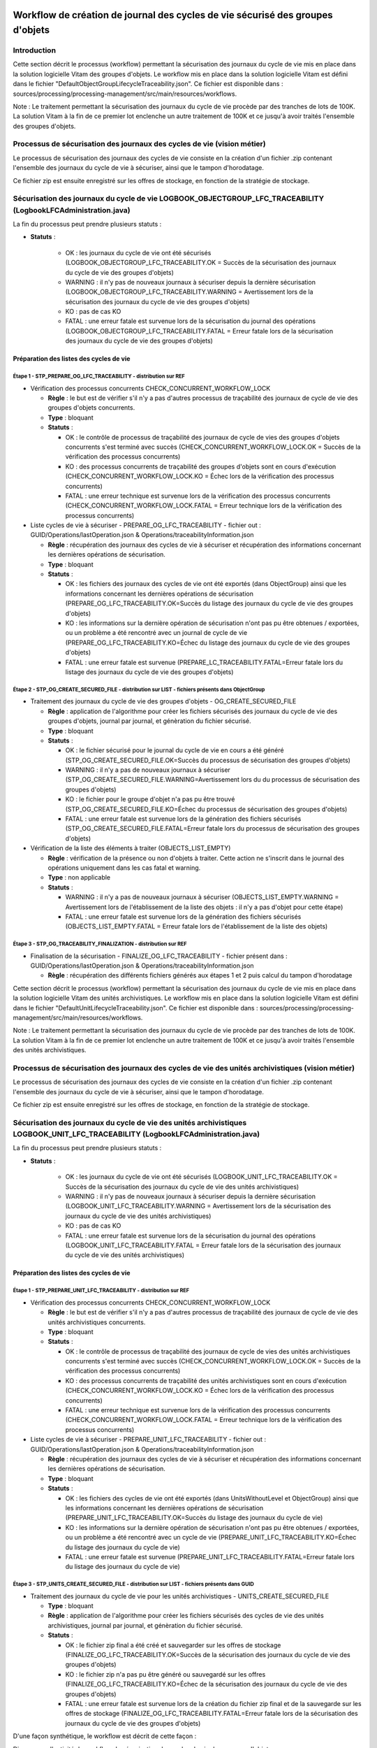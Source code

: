 Workflow de création de journal des cycles de vie sécurisé des groupes d'objets
###############################################################################

Introduction
============

Cette section décrit le processus (workflow) permettant la sécurisation des journaux du cycle de vie mis en place dans la solution logicielle Vitam des groupes d'objets.
Le workflow mis en place dans la solution logicielle Vitam est défini dans le fichier "DefaultObjectGroupLifecycleTraceability.json".
Ce fichier est disponible dans : sources/processing/processing-management/src/main/resources/workflows.

Note : Le traitement permettant la sécurisation des journaux du cycle de vie procède par des tranches de lots de 100K. La solution Vitam à la fin de ce premier lot enclenche un autre traitement de 100K et ce jusqu'à avoir traités l'ensemble des groupes d'objets.

Processus de sécurisation des journaux des cycles de vie (vision métier)
========================================================================

Le processus de sécurisation des journaux des cycles de vie consiste en la création d'un fichier .zip contenant l'ensemble des journaux du cycle de vie à sécuriser, ainsi que le tampon d'horodatage.

Ce fichier zip est ensuite enregistré sur les offres de stockage, en fonction de la stratégie de stockage.

Sécurisation des journaux du cycle de vie LOGBOOK_OBJECTGROUP_LFC_TRACEABILITY (LogbookLFCAdministration.java)
==============================================================================================================

La fin du processus peut prendre plusieurs statuts :

* **Statuts** :

    - OK : les journaux du cycle de vie ont été sécurisés (LOGBOOK_OBJECTGROUP_LFC_TRACEABILITY.OK = Succès de la sécurisation des journaux du cycle de vie des groupes d'objets)

    - WARNING : il n'y pas de nouveaux journaux à sécuriser depuis la dernière sécurisation (LOGBOOK_OBJECTGROUP_LFC_TRACEABILITY.WARNING = Avertissement lors de la sécurisation des journaux du cycle de vie des groupes d'objets)

    - KO : pas de cas KO

    - FATAL : une erreur fatale est survenue lors de la sécurisation du journal des opérations (LOGBOOK_OBJECTGROUP_LFC_TRACEABILITY.FATAL = Erreur fatale lors de la sécurisation des journaux du cycle de vie des groupes d'objets)

Préparation des listes des cycles de vie
----------------------------------------

**Étape 1** - STP_PREPARE_OG_LFC_TRACEABILITY -  distribution sur REF
~~~~~~~~~~~~~~~~~~~~~~~~~~~~~~~~~~~~~~~~~~~~~~~~~~~~~~~~~~~~~~~~~~~~~


* Vérification des processus concurrents CHECK_CONCURRENT_WORKFLOW_LOCK

  + **Règle** : le but est de vérifier s'il n'y a pas d'autres processus de traçabilité des journaux de cycle de vie des groupes d'objets concurrents.

  + **Type** : bloquant

  + **Statuts** :

    - OK : le contrôle de processus de traçabilité des journaux de cycle de vies des groupes d'objets concurrents s'est terminé avec succès (CHECK_CONCURRENT_WORKFLOW_LOCK.OK = Succès de la vérification des processus concurrents)

    - KO : des processus concurrents de traçabilité des groupes d'objets sont en cours d'exécution (CHECK_CONCURRENT_WORKFLOW_LOCK.KO = Échec lors de la vérification des processus concurrents)

    - FATAL : une erreur technique est survenue lors de la vérification des processus concurrents (CHECK_CONCURRENT_WORKFLOW_LOCK.FATAL = Erreur technique lors de la vérification des processus concurrents)


* Liste cycles de vie à sécuriser - PREPARE_OG_LFC_TRACEABILITY - fichier out : GUID/Operations/lastOperation.json & Operations/traceabilityInformation.json



  + **Règle** : récupération des journaux des cycles de vie à sécuriser et récupération des informations concernant les dernières opérations de sécurisation.

  + **Type** : bloquant

  + **Statuts** :

    - OK : les fichiers des journaux des cycles de vie ont été exportés (dans ObjectGroup) ainsi que les informations concernant les dernières opérations de sécurisation (PREPARE_OG_LFC_TRACEABILITY.OK=Succès du listage des journaux du cycle de vie des groupes d'objets)

    - KO : les informations sur la dernière opération de sécurisation n'ont pas pu être obtenues / exportées, ou un problème a été rencontré avec un journal de cycle de vie (PREPARE_OG_LFC_TRACEABILITY.KO=Échec du listage des journaux du cycle de vie des groupes d'objets)

    - FATAL : une erreur fatale est survenue (PREPARE_LC_TRACEABILITY.FATAL=Erreur fatale lors du listage des journaux du cycle de vie des groupes d'objets)


**Étape 2** - STP_OG_CREATE_SECURED_FILE -  distribution sur LIST - fichiers présents dans ObjectGroup
~~~~~~~~~~~~~~~~~~~~~~~~~~~~~~~~~~~~~~~~~~~~~~~~~~~~~~~~~~~~~~~~~~~~~~~~~~~~~~~~~~~~~~~~~~~~~~~~~~~~~~

* Traitement des journaux du cycle de vie des groupes d'objets - OG_CREATE_SECURED_FILE



  + **Règle** : application de l'algorithme pour créer les fichiers sécurisés des journaux du cycle de vie des groupes d'objets, journal par journal, et génèration du fichier sécurisé.

  + **Type** : bloquant

  + **Statuts** :

    - OK : le fichier sécurisé pour le journal du cycle de vie en cours a été généré (STP_OG_CREATE_SECURED_FILE.OK=Succès du processus de sécurisation des groupes d'objets)

    - WARNING : il n'y a pas de nouveaux journaux à sécuriser (STP_OG_CREATE_SECURED_FILE.WARNING=Avertissement lors du du processus de sécurisation des groupes d'objets)

    - KO : le fichier pour le groupe d'objet n'a pas pu être trouvé (STP_OG_CREATE_SECURED_FILE.KO=Échec du processus de sécurisation des groupes d'objets)

    - FATAL : une erreur fatale est survenue lors de la génération des fichiers sécurisés (STP_OG_CREATE_SECURED_FILE.FATAL=Erreur fatale lors du processus de sécurisation des groupes d'objets)


* Vérification de la liste des éléments à traiter (OBJECTS_LIST_EMPTY)




  + **Règle** : vérification de la présence ou non d'objets à traiter. Cette action ne s'inscrit dans le journal des opérations uniquement dans les cas fatal et warning.

  + **Type** : non applicable

  + **Statuts** :

    - WARNING : il n'y a pas de nouveaux journaux à sécuriser (OBJECTS_LIST_EMPTY.WARNING = Avertissement lors de l'établissement de la liste des objets : il n'y a pas d'objet pour cette étape)

    - FATAL : une erreur fatale est survenue lors de la génération des fichiers sécurisés (OBJECTS_LIST_EMPTY.FATAL = Erreur fatale lors de l'établissement de la liste des objets)



**Étape 3** - STP_OG_TRACEABILITY_FINALIZATION -  distribution sur REF
~~~~~~~~~~~~~~~~~~~~~~~~~~~~~~~~~~~~~~~~~~~~~~~~~~~~~~~~~~~~~~~~~~~~~~

* Finalisation de la sécurisation - FINALIZE_OG_LFC_TRACEABILITY - fichier présent dans : GUID/Operations/lastOperation.json & Operations/traceabilityInformation.json



  + **Règle** : récupération des différents fichiers générés aux étapes 1 et 2 puis calcul du tampon d'horodatage

Cette section décrit le processus (workflow) permettant la sécurisation des journaux du cycle de vie mis en place dans la solution logicielle Vitam des unités archivistiques.
Le workflow mis en place dans la solution logicielle Vitam est défini dans le fichier "DefaultUnitLifecycleTraceability.json".
Ce fichier est disponible dans : sources/processing/processing-management/src/main/resources/workflows.

Note : Le traitement permettant la sécurisation des journaux du cycle de vie procède par des tranches de lots de 100K. La solution Vitam à la fin de ce premier lot enclenche un autre traitement de 100K et ce jusqu'à avoir traités l'ensemble des unités archivistiques.


Processus de sécurisation des journaux des cycles de vie des unités archivistiques  (vision métier)
====================================================================================================

Le processus de sécurisation des journaux des cycles de vie consiste en la création d'un fichier .zip contenant l'ensemble des journaux du cycle de vie à sécuriser, ainsi que le tampon d'horodatage.

Ce fichier zip est ensuite enregistré sur les offres de stockage, en fonction de la stratégie de stockage.

Sécurisation des journaux du cycle de vie  des unités archivistiques LOGBOOK_UNIT_LFC_TRACEABILITY (LogbookLFCAdministration.java)
==================================================================================================================================

La fin du processus peut prendre plusieurs statuts :

* **Statuts** :

    - OK : les journaux du cycle de vie ont été sécurisés (LOGBOOK_UNIT_LFC_TRACEABILITY.OK = Succès de la sécurisation des journaux du cycle de vie des unités archivistiques)

    - WARNING : il n'y pas de nouveaux journaux à sécuriser depuis la dernière sécurisation (LOGBOOK_UNIT_LFC_TRACEABILITY.WARNING = Avertissement lors de la sécurisation des journaux du cycle de vie des unités archivistiques)

    - KO : pas de cas KO

    - FATAL : une erreur fatale est survenue lors de la sécurisation du journal des opérations (LOGBOOK_UNIT_LFC_TRACEABILITY.FATAL = Erreur fatale lors de la sécurisation des journaux du cycle de vie des unités archivistiques)

Préparation des listes des cycles de vie
----------------------------------------

**Étape 1** - STP_PREPARE_UNIT_LFC_TRACEABILITY -  distribution sur REF
~~~~~~~~~~~~~~~~~~~~~~~~~~~~~~~~~~~~~~~~~~~~~~~~~~~~~~~~~~~~~~~~~~~~~~~


* Vérification des processus concurrents CHECK_CONCURRENT_WORKFLOW_LOCK

  + **Règle** : le but est de vérifier s'il n'y a pas d'autres processus de traçabilité des journaux de cycle de vie des unités archivistiques concurrents.

  + **Type** : bloquant

  + **Statuts** :

    - OK : le contrôle de processus de traçabilité des journaux de cycle de vies des unités archivistiques concurrents s'est terminé avec succès (CHECK_CONCURRENT_WORKFLOW_LOCK.OK = Succès de la vérification des processus concurrents)

    - KO : des processus concurrents de traçabilité des unités archivistiques sont en cours d'exécution (CHECK_CONCURRENT_WORKFLOW_LOCK.KO = Échec lors de la vérification des processus concurrents)

    - FATAL : une erreur technique est survenue lors de la vérification des processus concurrents (CHECK_CONCURRENT_WORKFLOW_LOCK.FATAL = Erreur technique lors de la vérification des processus concurrents)


* Liste cycles de vie à sécuriser - PREPARE_UNIT_LFC_TRACEABILITY - fichier out : GUID/Operations/lastOperation.json & Operations/traceabilityInformation.json



  + **Règle** : récupération des journaux des cycles de vie à sécuriser et récupération des informations concernant les dernières opérations de sécurisation.

  + **Type** : bloquant

  + **Statuts** :

    - OK : les fichiers des cycles de vie ont été exportés (dans UnitsWithoutLevel et ObjectGroup) ainsi que les informations concernant les dernières opérations de sécurisation (PREPARE_UNIT_LFC_TRACEABILITY.OK=Succès du listage des journaux du cycle de vie)

    - KO : les informations sur la dernière opération de sécurisation n'ont pas pu être obtenues / exportées, ou un problème a été rencontré avec un cycle de vie (PREPARE_UNIT_LFC_TRACEABILITY.KO=Échec du listage des journaux du cycle de vie)

    - FATAL : une erreur fatale est survenue (PREPARE_UNIT_LFC_TRACEABILITY.FATAL=Erreur fatale lors du listage des journaux du cycle de vie)


**Étape 3** - STP_UNITS_CREATE_SECURED_FILE -  distribution sur LIST - fichiers présents dans GUID
~~~~~~~~~~~~~~~~~~~~~~~~~~~~~~~~~~~~~~~~~~~~~~~~~~~~~~~~~~~~~~~~~~~~~~~~~~~~~~~~~~~~~~~~~~~~~~~~~~

* Traitement des journaux du cycle de vie pour les unités archivistiques - UNITS_CREATE_SECURED_FILE


  + **Type** : bloquant

  + **Règle** : application de l'algorithme pour créer les fichiers sécurisés des cycles de vie des unités archivistiques, journal par journal, et génèration du fichier sécurisé.

  + **Statuts** :

    - OK : le fichier zip final a été créé et sauvegarder sur les offres de stockage (FINALIZE_OG_LFC_TRACEABILITY.OK=Succès de la sécurisation des journaux du cycle de vie des groupes d'objets)

    - KO : le fichier zip n'a pas pu être généré ou sauvegardé sur les offres (FINALIZE_OG_LFC_TRACEABILITY.KO=Échec de la sécurisation des journaux du cycle de vie des groupes d'objets)

    - FATAL : une erreur fatale est survenue lors de la création du fichier zip final et de la sauvegarde sur les offres de stockage (FINALIZE_OG_LFC_TRACEABILITY.FATAL=Erreur fatale lors de la sécurisation des journaux du cycle de vie des groupes d'objets)


D'une façon synthétique, le workflow est décrit de cette façon :

Diagramme d'activité du workflow de sécurisation des cycles de vie des groupes d'objets

  .. figure:: images/workflow_lfc_og_traceability.png
    :align: center

    



Workflow de création de journal des cycles de vie sécurisé des unités archivistiques
####################################################################################

Introduction
============

Cette section décrit le processus (workflow) permettant la sécurisation des journaux du cycle de vie mis en place dans la solution logicielle Vitam des unités archivistiques.
Le workflow mis en place dans la solution logicielle Vitam est défini dans le fichier "DefaultUnitLifecycleTraceability.json".
Ce fichier est disponible dans : sources/processing/processing-management/src/main/resources/workflows.

.. caution:: Le traitement permettant la sécurisation des journaux du cycle de vie procède par des tranches de lots de 100K. La solution Vitam à la fin de ce premier lot enclenche un autre traitement de 100K et ce jusqu'à avoir traités l'ensemble des unités archivistiques.


Processus de sécurisation des journaux des cycles de vie des unités archivistiques  (vision métier)
====================================================================================================

Le processus de sécurisation des journaux des cycles de vie consiste en la création d'un fichier .zip contenant l'ensemble des journaux du cycle de vie à sécuriser, ainsi que le tampon d'horodatage.

Ce fichier zip est ensuite enregistré sur les offres de stockage, en fonction de la stratégie de stockage.

Sécurisation des journaux du cycle de vie  des unités archivistiques LOGBOOK_UNIT_LFC_TRACEABILITY (LogbookLFCAdministration.java)
==================================================================================================================================

La fin du processus peut prendre plusieurs statuts :

* **Statuts** :

    - OK : les journaux du cycle de vie ont été sécurisés (LOGBOOK_UNIT_LFC_TRACEABILITY.OK = Succès de la sécurisation des journaux du cycle de vie des unités archivistiques)

    - WARNING : il n'y pas de nouveaux journaux à sécuriser depuis la dernière sécurisation (LOGBOOK_UNIT_LFC_TRACEABILITY.WARNING = Avertissement lors de la sécurisation des journaux du cycle de vie des unités archivistiques)

    - KO : pas de cas KO

    - FATAL : une erreur fatale est survenue lors de la sécurisation du journal des opérations (LOGBOOK_UNIT_LFC_TRACEABILITY.FATAL = Erreur fatale lors de la sécurisation des journaux du cycle de vie des unités archivistiques)

Préparation des listes des cycles de vie
----------------------------------------

**Étape 1** - STP_PREPARE_UNIT_LFC_TRACEABILITY -  distribution sur REF
~~~~~~~~~~~~~~~~~~~~~~~~~~~~~~~~~~~~~~~~~~~~~~~~~~~~~~~~~~~~~~~~~~~~~~~

* Liste cycles de vie à sécuriser - PREPARE_UNIT_LFC_TRACEABILITY - fichier out : GUID/Operations/lastOperation.json & Operations/traceabilityInformation.json



  + **Règle** : récupération des journaux des cycles de vie à sécuriser et récupération des informations concernant les dernières opérations de sécurisation.

  + **Type** : bloquant

  + **Statuts** :

    - OK : les fichiers des cycles de vie ont été exportés (dans UnitsWithoutLevel et ObjectGroup) ainsi que les informations concernant les dernières opérations de sécurisation (PREPARE_UNIT_LFC_TRACEABILITY.OK=Succès du listage des journaux du cycle de vie)

    - KO : les informations sur la dernière opération de sécurisation n'ont pas pu être obtenues / exportées, ou un problème a été rencontré avec un cycle de vie (PREPARE_UNIT_LFC_TRACEABILITY.KO=Échec du listage des journaux du cycle de vie)

    - FATAL : une erreur fatale est survenue (PREPARE_UNIT_LFC_TRACEABILITY.FATAL=Erreur fatale lors du listage des journaux du cycle de vie)


**Étape 3** - STP_UNITS_CREATE_SECURED_FILE -  distribution sur LIST - fichiers présents dans GUID
~~~~~~~~~~~~~~~~~~~~~~~~~~~~~~~~~~~~~~~~~~~~~~~~~~~~~~~~~~~~~~~~~~~~~~~~~~~~~~~~~~~~~~~~~~~~~~~~~~~

* Traitement des journaux du cycle de vie pour les unités archivistiques - UNITS_CREATE_SECURED_FILE

  + **Type** : bloquant

  + **Règle** : application de l'algorithme pour créer les fichiers sécurisés des journaux du cycle de vie des unités archivistiques, journal par journal, et génèration du fichier sécurisé.

  + **Statuts** :

    - OK : le fichier sécurisé pour les journaux du cycle de vie en cours a été généré (UNITS_CREATE_SECURED_FILE.OK=Succès du processus de sécurisation des journaux du cycle de vie des unités archivistiques)

    - WARNING : il n'y a pas de nouveaux journaux à sécuriser (STP_UNITS_CREATE_SECURED_FILE.WARNING = Avertissement lors du processus de sécurisation des unités archivistiques)

    - KO : le fichier pour le groupe d'objet n'a pas pu être trouvé (UNITS_CREATE_SECURED_FILE.KO=Échec du processus de sécurisation des journaux du cycle de vie des unités archivistiques)

    - FATAL : une erreur fatale est survenue lors de la génération des fichiers sécurisés (UNITS_CREATE_SECURED_FILE.FATAL=Erreur fatale lors du processus de sécurisation des journaux du cycle de vie des unités archivistiques)

* Vérification de la liste des éléments à traiter (OBJECTS_LIST_EMPTY)

Il s'agit du même contrôle que l'étape 2

**Étape 4** -  STP_UNIT_TRACEABILITY_FINALIZATION -  distribution sur REF
~~~~~~~~~~~~~~~~~~~~~~~~~~~~~~~~~~~~~~~~~~~~~~~~~~~~~~~~~~~~~~~~~~~~~~~~~

* Finalisation de la sécurisation - FINALIZE_LC_TRACEABILITY - fichier présent dans : GUID/Operations/lastOperation.json & Operations/traceabilityInformation.json

  + **Type** : bloquant

  + **Règle** : récupération des différents fichiers générés aux étapes 2 et 3 puis calcul du tampon d'horodatage

  + **Statuts** :

    - OK : le fichier zip final a été créé et sauvegarder sur les offres de stockage (FINALIZE_LC_TRACEABILITY.OK=Succès de la sécurisation des journaux du cycle de vie)

    - KO : le fichier zip n'a pas pu être généré ou sauvegardé sur les offres (FINALIZE_LC_TRACEABILITY.KO=Échec de la sécurisation des journaux du cycle de vie)

    - FATAL : une erreur fatale est survenue lors de la création du fichier zip final et de la sauvegarde sur les offres de stockage (FINALIZE_LC_TRACEABILITY.FATAL=Erreur fatale lors de la sécurisation des journaux du cycle de vie)

D'une façon synthétique, le workflow est décrit de cette façon :

Diagramme d'activité du workflow de sécurisation des cycles de vie des unités archivistiques

  .. figure:: images/workflow_lfc_unit_traceability.png
    :align: center

    
